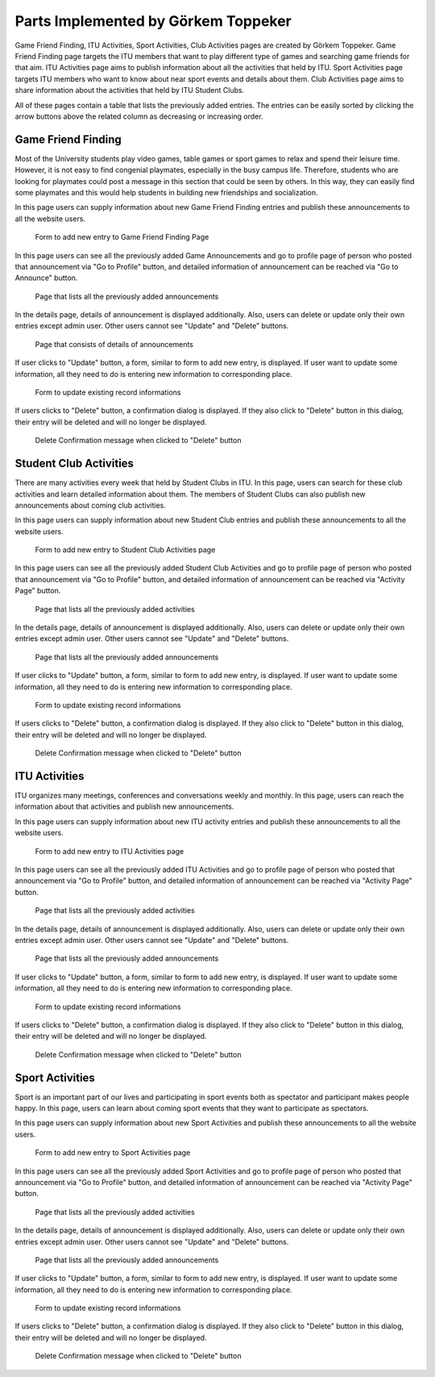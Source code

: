 Parts Implemented by Görkem Toppeker
====================================
Game Friend Finding, ITU Activities, Sport Activities, Club Activities pages are created by Görkem Toppeker. Game Friend Finding page targets the ITU members that want to play different type of games and searching game friends for that aim. ITU Activities page aims to publish information about all the activities that held by ITU. Sport Activities page targets ITU members who want to know about near sport events and details about them. Club Activities page aims to share information about the activities that held by ITU Student Clubs.

All of these pages contain a table that lists the previously added entries. The entries can be easily sorted by clicking the arrow buttons above the related column as decreasing or increasing order.

.. raw:: latex

    \newpage
	
Game Friend Finding
-------------------

Most of the University students play video games, table games or sport games to relax and spend their leisure time. However, it is not easy to find congenial playmates, especially in the busy campus life. Therefore, students who are looking for playmates could post a message in this section that could be seen by others. In this way, they can easily find some playmates and this would help students in building new friendships and socialization.

In this page users can supply information about new Game Friend Finding entries and publish these announcements to all the website users.
 
.. figure:: images/gorkem/game-1.jpg
      :scale: 30 %
      :alt: game friend finding add page

      Form to add new entry to Game Friend Finding Page

.. raw:: latex

    \newpage
	
In this page users can see all the previously added Game Announcements and go to profile page of person who posted that announcement via "Go to Profile" button, and detailed information of announcement can be reached via "Go to Announce" button.
 
.. figure:: images/gorkem/game-2.jpg
      :scale: 30 %
      :alt: game friend finding main page

      Page that lists all the previously added announcements
	  

In the details page, details of announcement is displayed additionally. Also, users can delete or update only their own entries except admin user. Other users cannot see "Update" and "Delete" buttons.
 
.. figure:: images/gorkem/game-3.jpg
      :scale: 30 %
      :alt: game friend finding details page

      Page that consists of details of announcements	  
	  
.. raw:: latex

    \newpage

If user clicks to "Update" button, a form, similar to form to add new entry, is displayed. If user want to update some information, all they need to do is entering new information to corresponding place.
 
.. figure:: images/gorkem/game-4.jpg
      :scale: 30 %
      :alt: game friend finding update page

      Form to update existing record informations
	  
	  
If users clicks to "Delete" button, a confirmation dialog is displayed. If they also click to "Delete" button in this dialog, their entry will be deleted and will no longer be displayed.
 
.. figure:: images/gorkem/game-5.jpg
      :scale: 30 %
      :alt: game friend finding delete page

      Delete Confirmation message when clicked to "Delete" button 

	
.. raw:: latex

    \newpage
	
Student Club Activities
-----------------------

There are many activities every week that held by Student Clubs in ITU. In this page, users can search for these club activities and learn detailed information about them. The members of Student Clubs can also publish new announcements about coming club activities.

In this page users can supply information about new Student Club entries and publish these announcements to all the website users.
 
.. figure:: images/gorkem/stud-1.jpg
      :scale: 30 %
      :alt: student club activities add page

      Form to add new entry to Student Club Activities page
	  
	  
In this page users can see all the previously added Student Club Activities and go to profile page of person who posted that announcement via "Go to Profile" button, and detailed information of announcement can be reached via "Activity Page" button.
 
.. figure:: images/gorkem/stud-2.jpg
      :scale: 30 %
      :alt: Student Club Activities main page

      Page that lists all the previously added activities
	
.. raw:: latex

    \newpage
	
In the details page, details of announcement is displayed additionally. Also, users can delete or update only their own entries except admin user. Other users cannot see "Update" and "Delete" buttons.
 
.. figure:: images/gorkem/stud-3.jpg
      :scale: 30 %
      :alt: Student Club Activities details page

      Page that lists all the previously added announcements
	  
	
If user clicks to "Update" button, a form, similar to form to add new entry, is displayed. If user want to update some information, all they need to do is entering new information to corresponding place.
 
.. figure:: images/gorkem/stud-4.jpg
      :scale: 30 %
      :alt: Student Club Activities update page

      Form to update existing record informations
	  
.. raw:: latex

    \newpage
	
If users clicks to "Delete" button, a confirmation dialog is displayed. If they also click to "Delete" button in this dialog, their entry will be deleted and will no longer be displayed.
 
.. figure:: images/gorkem/stud-5.jpg
      :scale: 30 %
      :alt: Student Club Activities delete page

      Delete Confirmation message when clicked to "Delete" button


ITU Activities
--------------

ITU organizes many meetings, conferences and conversations weekly and monthly. In this page, users can reach the information about that activities and publish new announcements.
	  
In this page users can supply information about new ITU activity entries and publish these announcements to all the website users.
 
.. figure:: images/gorkem/itu-1.jpg
      :scale: 30 %
      :alt: ITU activities add page

      Form to add new entry to ITU Activities page
	  
.. raw:: latex

    \newpage	  
	
In this page users can see all the previously added ITU Activities and go to profile page of person who posted that announcement via "Go to Profile" button, and detailed information of announcement can be reached via "Activity Page" button.
 
.. figure:: images/gorkem/itu-2.jpg
      :scale: 30 %
      :alt: ITU Activities main page

      Page that lists all the previously added activities
	  
	  
In the details page, details of announcement is displayed additionally. Also, users can delete or update only their own entries except admin user. Other users cannot see "Update" and "Delete" buttons.
 
.. figure:: images/gorkem/itu-3.jpg
      :scale: 30 %
      :alt: ITU Activities details page

      Page that lists all the previously added announcements
	  
.. raw:: latex

    \newpage
	
If user clicks to "Update" button, a form, similar to form to add new entry, is displayed. If user want to update some information, all they need to do is entering new information to corresponding place.
 
.. figure:: images/gorkem/itu-4.jpg
      :scale: 30 %
      :alt: ITU Activities update page

      Form to update existing record informations
	  
	
If users clicks to "Delete" button, a confirmation dialog is displayed. If they also click to "Delete" button in this dialog, their entry will be deleted and will no longer be displayed.
 
.. figure:: images/gorkem/itu-5.jpg
      :scale: 30 %
      :alt: ITU Activities delete page

      Delete Confirmation message when clicked to "Delete" button


.. raw:: latex

    \newpage
	
Sport Activities
----------------

Sport is an important part of our lives and participating in sport events both as spectator and participant makes people happy. In this page, users can learn about coming sport events that they want to participate as spectators.
	  
In this page users can supply information about new Sport Activities and publish these announcements to all the website users.
 
.. figure:: images/gorkem/sport-1.jpg
      :scale: 30 %
      :alt: Sport Activities add page

      Form to add new entry to Sport Activities page
	  	  
	
In this page users can see all the previously added Sport Activities and go to profile page of person who posted that announcement via "Go to Profile" button, and detailed information of announcement can be reached via "Activity Page" button.
 
.. figure:: images/gorkem/sport-2.jpg
      :scale: 30 %
      :alt: Sport Activities main page

      Page that lists all the previously added activities
	  
.. raw:: latex

    \newpage	  
	  
In the details page, details of announcement is displayed additionally. Also, users can delete or update only their own entries except admin user. Other users cannot see "Update" and "Delete" buttons.
 
.. figure:: images/gorkem/sport-3.jpg
      :scale: 30 %
      :alt: Sport Activities details page

      Page that lists all the previously added announcements
	  
	
If user clicks to "Update" button, a form, similar to form to add new entry, is displayed. If user want to update some information, all they need to do is entering new information to corresponding place.
 
.. figure:: images/gorkem/sport-4.jpg
      :scale: 30 %
      :alt: Sport Activities update page

      Form to update existing record informations
	  
.. raw:: latex

    \newpage	  
	  	
If users clicks to "Delete" button, a confirmation dialog is displayed. If they also click to "Delete" button in this dialog, their entry will be deleted and will no longer be displayed.
 
.. figure:: images/gorkem/sport-5.jpg
      :scale: 30 %
      :alt: Sport Activities delete page

      Delete Confirmation message when clicked to "Delete" button

.. raw:: latex

    \newpage 